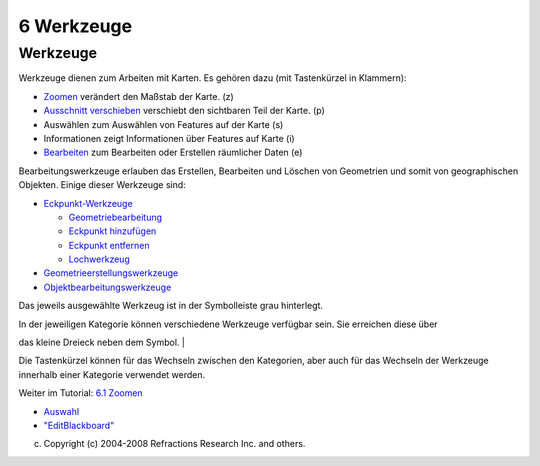 6 Werkzeuge
===========

Werkzeuge
~~~~~~~~~

Werkzeuge dienen zum Arbeiten mit Karten. Es gehören dazu (mit Tastenkürzel in Klammern):

-  `Zoomen <6.1%20Zoomen.html>`__ verändert den Maßstab der Karte. (z)
-  `Ausschnitt verschieben <6.2%20Ausschnitt%20verschieben.html>`__ verschiebt den sichtbaren Teil
   der Karte. (p)
-  Auswählen zum Auswählen von Features auf der Karte (s)
-  Informationen zeigt Informationen über Features auf Karte (i)
-  `Bearbeiten <6.5%20Bearbeiten.html>`__ zum Bearbeiten oder Erstellen räumlicher Daten (e)

Bearbeitungswerkzeuge erlauben das Erstellen, Bearbeiten und Löschen von Geometrien und somit von
geographischen Objekten. Einige dieser Werkzeuge sind:

-  `Eckpunkt-Werkzeuge <6.6%20Eckpunkt-Werkzeuge.html>`__

   -  `Geometriebearbeitung <Geometriebearbeitung.html>`__
   -  `Eckpunkt hinzufügen <8957.html>`__
   -  `Eckpunkt entfernen <Eckpunkt%20entfernen.html>`__
   -  `Lochwerkzeug <Lochwerkzeug.html>`__

-  `Geometrieerstellungswerkzeuge <6.7%20Geometrieerstellungswerkzeuge.html>`__
-  `Objektbearbeitungswerkzeuge <6.8%20Objektbearbeitungswerkzeuge.html>`__

Das jeweils ausgewählte Werkzeug ist in der Symbolleiste grau hinterlegt.

| In der jeweiligen Kategorie können verschiedene Werkzeuge verfügbar sein. Sie erreichen diese über
das kleine Dreieck neben dem Symbol.
|  |image0|

Die Tastenkürzel können für das Wechseln zwischen den Kategorien, aber auch für das Wechseln der
Werkzeuge innerhalb einer Kategorie verwendet werden.

Weiter im Tutorial: `6.1 Zoomen <6.1%20Zoomen.html>`__

|image1|

-  `Auswahl <Auswahl.html>`__
-  `"EditBlackboard" <EditBlackboard.html>`__

(c) Copyright (c) 2004-2008 Refractions Research Inc. and others.

.. |image0| image:: /images/6_werkzeuge/toolcategory.png
.. |image1| image:: http://udig.refractions.net/image/DE/ngrelr.gif
